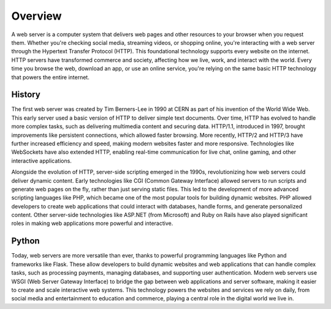 Overview
====================

A web server is a computer system that delivers web pages and other resources 
to your browser when you request them. Whether you're checking social media, streaming 
videos, or shopping online, you're interacting with a web server through the Hypertext 
Transfer Protocol (HTTP). This foundational technology supports every website on the 
internet. HTTP servers have transformed commerce and society, affecting how we 
live, work, and interact with the world. Every time you browse the web, download an 
app, or use an online service, you're relying on the same basic HTTP technology that 
powers the entire internet.
    
History
--------------------

The first web server was created by Tim Berners-Lee in 1990 at CERN as part of his 
invention of the World Wide Web. This early server used a basic version of HTTP to 
deliver simple text documents. Over time, HTTP has evolved to handle more complex 
tasks, such as delivering multimedia content and securing data. HTTP/1.1, introduced 
in 1997, brought improvements like persistent connections, which allowed faster 
browsing. More recently, HTTP/2 and HTTP/3 have further increased efficiency and speed, 
making modern websites faster and more responsive. Technologies like WebSockets have 
also extended HTTP, enabling real-time communication for live chat, online gaming, and 
other interactive applications.

Alongside the evolution of HTTP, server-side scripting emerged in the 1990s, 
revolutionizing how web servers could deliver dynamic content. Early technologies like 
CGI (Common Gateway Interface) allowed servers to run scripts and generate web pages on 
the fly, rather than just serving static files. This led to the development of more 
advanced scripting languages like PHP, which became one of the most popular tools for 
building dynamic websites. PHP allowed developers to create web applications that could 
interact with databases, handle forms, and generate personalized content. Other 
server-side technologies like ASP.NET (from Microsoft) and Ruby on Rails have also 
played significant roles in making web applications more powerful and interactive.


Python
--------------------

Today, web servers are more versatile than ever, thanks to powerful programming 
languages like Python and frameworks like Flask. These allow developers to build 
dynamic websites and web applications that can handle complex tasks, such as processing 
payments, managing databases, and supporting user authentication. Modern web servers 
use WSGI (Web Server Gateway Interface) to bridge the gap between web applications and 
server software, making it easier to create and scale interactive web systems. This 
technology powers the websites and services we rely on daily, from social media and 
entertainment to education and commerce, playing a central role in the digital world we 
live in.


